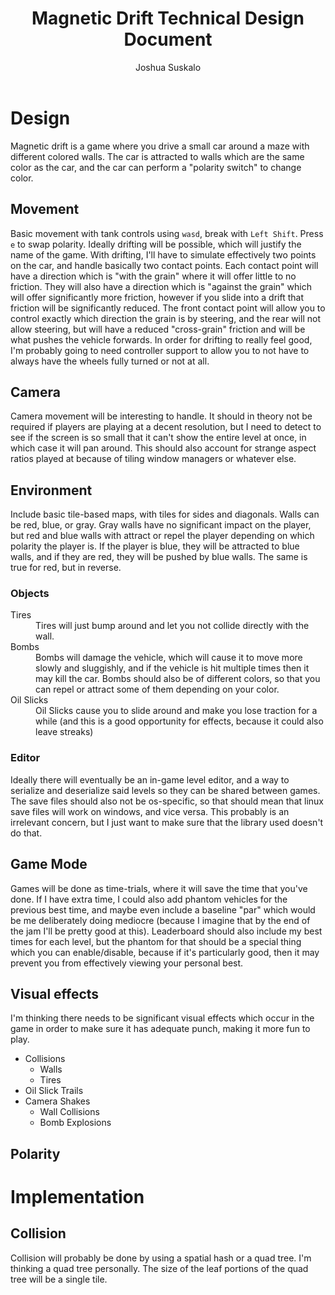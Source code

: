 #+TITLE:Magnetic Drift Technical Design Document
#+AUTHOR:Joshua Suskalo
#+EMAIL:Joshua@Suskalo.org
* Design
  Magnetic drift is a game where you drive a small car around a maze with different colored walls. The car is attracted to walls which are the same color as the car, and the car can perform a "polarity switch" to change color.

** Movement
   Basic movement with tank controls using ~wasd~, break with ~Left Shift~. Press ~e~ to swap polarity. Ideally drifting will be possible, which will justify the name of the game.
   With drifting, I'll have to simulate effectively two points on the car, and handle basically two contact points. Each contact point will have a direction which is "with the grain" where it will offer little to no friction. They will also have a direction which is "against the grain" which will offer significantly more friction, however if you slide into a drift that friction will be significantly reduced. The front contact point will allow you to control exactly which direction the grain is by steering, and the rear will not allow steering, but will have a reduced "cross-grain" friction and will be what pushes the vehicle forwards.
   In order for drifting to really feel good, I'm probably going to need controller support to allow you to not have to always have the wheels fully turned or not at all.

** Camera
   Camera movement will be interesting to handle. It should in theory not be required if players are playing at a decent resolution, but I need to detect to see if the screen is so small that it can't show the entire level at once, in which case it will pan around. This should also account for strange aspect ratios played at because of tiling window managers or whatever else.

** Environment
   Include basic tile-based maps, with tiles for sides and diagonals. Walls can be red, blue, or gray. Gray walls have no significant impact on the player, but red and blue walls with attract or repel the player depending on which polarity the player is. If the player is blue, they will be attracted to blue walls, and if they are red, they will be pushed by blue walls. The same is true for red, but in reverse.

*** Objects
    - Tires :: Tires will just bump around and let you not collide directly with the wall.
    - Bombs :: Bombs will damage the vehicle, which will cause it to move more slowly and sluggishly, and if the vehicle is hit multiple times then it may kill the car.
               Bombs should also be of different colors, so that you can repel or attract some of them depending on your color.
    - Oil Slicks :: Oil Slicks cause you to slide around and make you lose traction for a while (and this is a good opportunity for effects, because it could also leave streaks)

*** Editor
    Ideally there will eventually be an in-game level editor, and a way to serialize and deserialize said levels so they can be shared between games. The save files should also not be os-specific, so that should mean that linux save files will work on windows, and vice versa. This probably is an irrelevant concern, but I just want to make sure that the library used doesn't do that.

** Game Mode
   Games will be done as time-trials, where it will save the time that you've done. If I have extra time, I could also add phantom vehicles for the previous best time, and maybe even include a baseline "par" which would be me deliberately doing mediocre (because I imagine that by the end of the jam I'll be pretty good at this). Leaderboard should also include my best times for each level, but the phantom for that should be a special thing which you can enable/disable, because if it's particularly good, then it may prevent you from effectively viewing your personal best.
   
** Visual effects
   I'm thinking there needs to be significant visual effects which occur in the game in order to make sure it has adequate punch, making it more fun to play.
   
   - Collisions
     - Walls
     - Tires
   - Oil Slick Trails
   - Camera Shakes
     - Wall Collisions
     - Bomb Explosions
** Polarity

* Implementation
** Collision
   Collision will probably be done by using a spatial hash or a quad tree. I'm thinking a quad tree personally. The size of the leaf portions of the quad tree will be a single tile.
